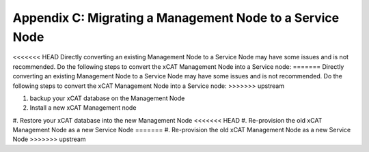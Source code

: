 Appendix C: Migrating a Management Node to a Service Node
=========================================================

<<<<<<< HEAD
Directly converting an existing Management Node to a Service Node may have some issues and is not recommended.  Do the following steps to convert the xCAT Management Node into a Service node:
=======
Directly converting an existing Management Node to a Service Node may have some issues and is not recommended.  Do the following steps to convert the xCAT Management Node into a Service node: 
>>>>>>> upstream

#. backup your xCAT database on the Management Node
#. Install a new xCAT Management node
#. Restore your xCAT database into the new Management Node
<<<<<<< HEAD
#. Re-provision the old xCAT Management Node as a new Service Node
=======
#. Re-provision the old xCAT Management Node as a new Service Node 
>>>>>>> upstream

